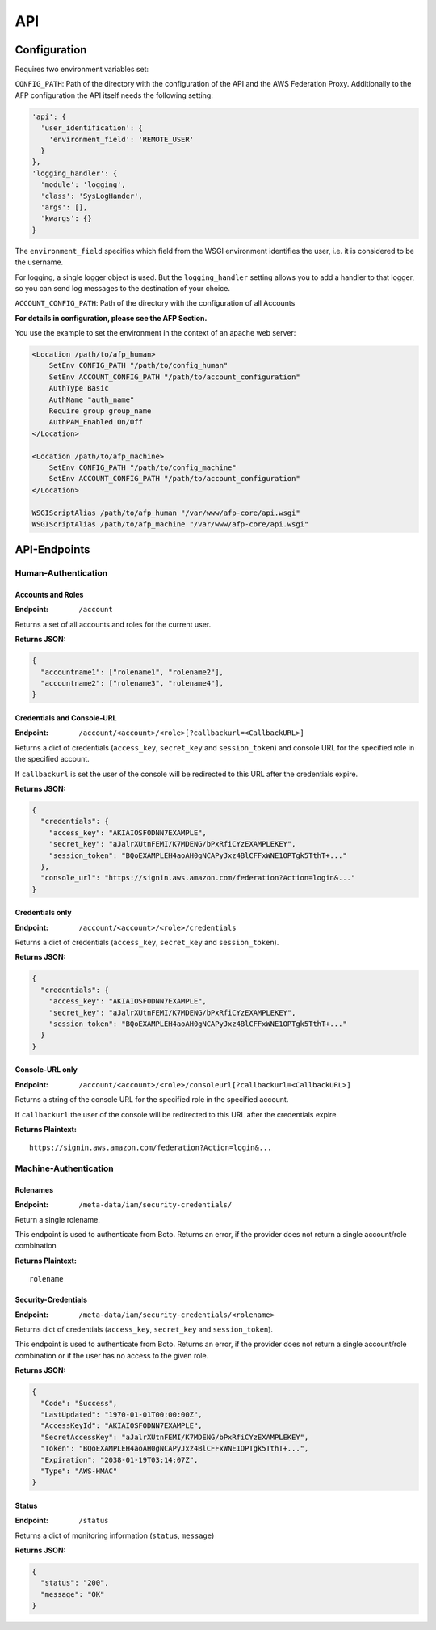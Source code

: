 ===
API
===

Configuration
=============
Requires two environment variables set:

``CONFIG_PATH``: Path of the directory with the configuration of the API and
the AWS Federation Proxy. Additionally to the AFP configuration the API itself
needs the following setting:

.. code-block:: yaml

    'api': {
      'user_identification': {
        'environment_field': 'REMOTE_USER'
      }
    },
    'logging_handler': {
      'module': 'logging',
      'class': 'SysLogHander',
      'args': [],
      'kwargs': {}
    }

The ``environment_field`` specifies which field from the WSGI environment identifies
the user, i.e. it is considered to be the username.

For logging, a single logger object is used. But the ``logging_handler`` setting
allows you to add a handler to that logger, so you can send log messages to
the destination of your choice.

``ACCOUNT_CONFIG_PATH``: Path of the directory with the configuration of all
Accounts

**For details in configuration, please see the AFP Section.**

You use the example to set the environment in the context of an apache web
server:

.. code-block:: apache

    <Location /path/to/afp_human>
        SetEnv CONFIG_PATH "/path/to/config_human"
        SetEnv ACCOUNT_CONFIG_PATH "/path/to/account_configuration"
        AuthType Basic
        AuthName "auth_name"
        Require group group_name
        AuthPAM_Enabled On/Off
    </Location>

    <Location /path/to/afp_machine>
        SetEnv CONFIG_PATH "/path/to/config_machine"
        SetEnv ACCOUNT_CONFIG_PATH "/path/to/account_configuration"
    </Location>

    WSGIScriptAlias /path/to/afp_human "/var/www/afp-core/api.wsgi"
    WSGIScriptAlias /path/to/afp_machine "/var/www/afp-core/api.wsgi"

API-Endpoints
=============

Human-Authentication
--------------------

Accounts and Roles
~~~~~~~~~~~~~~~~~~

:Endpoint: ``/account``

Returns a set of all accounts and roles for the current user.

**Returns JSON:**

.. code-block:: json

    {
      "accountname1": ["rolename1", "rolename2"],
      "accountname2": ["rolename3", "rolename4"],
    }

Credentials and Console-URL
~~~~~~~~~~~~~~~~~~~~~~~~~~~

:Endpoint: ``/account/<account>/<role>[?callbackurl=<CallbackURL>]``

Returns a dict of credentials (``access_key``, ``secret_key`` and
``session_token``) and console URL for the specified role in the
specified account.

If ``callbackurl`` is set the user of the console will be redirected
to this URL after the credentials expire.

**Returns JSON:**

.. code-block:: json

    {
      "credentials": {
        "access_key": "AKIAIOSFODNN7EXAMPLE",
        "secret_key": "aJalrXUtnFEMI/K7MDENG/bPxRfiCYzEXAMPLEKEY",
        "session_token": "BQoEXAMPLEH4aoAH0gNCAPyJxz4BlCFFxWNE1OPTgk5TthT+..."
      },
      "console_url": "https://signin.aws.amazon.com/federation?Action=login&..."
    }

Credentials only
~~~~~~~~~~~~~~~~

:Endpoint: ``/account/<account>/<role>/credentials``

Returns a dict of credentials
(``access_key``, ``secret_key`` and ``session_token``).

**Returns JSON:**

.. code-block:: json

    {
      "credentials": {
        "access_key": "AKIAIOSFODNN7EXAMPLE",
        "secret_key": "aJalrXUtnFEMI/K7MDENG/bPxRfiCYzEXAMPLEKEY",
        "session_token": "BQoEXAMPLEH4aoAH0gNCAPyJxz4BlCFFxWNE1OPTgk5TthT+..."
      }
    }

Console-URL only
~~~~~~~~~~~~~~~~

:Endpoint: ``/account/<account>/<role>/consoleurl[?callbackurl=<CallbackURL>]``

Returns a string of the console URL for the specified role in the specified
account.

If ``callbackurl`` the user of the console will be redirected to this URL after
the credentials expire.

**Returns Plaintext:**

::

    https://signin.aws.amazon.com/federation?Action=login&...

Machine-Authentication
----------------------

Rolenames
~~~~~~~~~

:Endpoint: ``/meta-data/iam/security-credentials/``

Return a single rolename.

This endpoint is used to authenticate from Boto. Returns an error,
if the provider does not return a single account/role combination

**Returns Plaintext:**

::

    rolename

Security-Credentials
~~~~~~~~~~~~~~~~~~~~

:Endpoint: ``/meta-data/iam/security-credentials/<rolename>``

Returns dict of credentials
(``access_key``, ``secret_key`` and ``session_token``).

This endpoint is used to authenticate from Boto. Returns an error,
if the provider does not return a single account/role combination
or if the user has no access to the given role.

**Returns JSON:**

.. code-block:: json

    {
      "Code": "Success",
      "LastUpdated": "1970-01-01T00:00:00Z",
      "AccessKeyId": "AKIAIOSFODNN7EXAMPLE",
      "SecretAccessKey": "aJalrXUtnFEMI/K7MDENG/bPxRfiCYzEXAMPLEKEY",
      "Token": "BQoEXAMPLEH4aoAH0gNCAPyJxz4BlCFFxWNE1OPTgk5TthT+...",
      "Expiration": "2038-01-19T03:14:07Z",
      "Type": "AWS-HMAC"
    }

Status
~~~~~~

:Endpoint: ``/status``

Returns a dict of monitoring information (``status``, ``message``)

**Returns JSON:**

.. code-block:: json

    {
      "status": "200",
      "message": "OK"
    }
